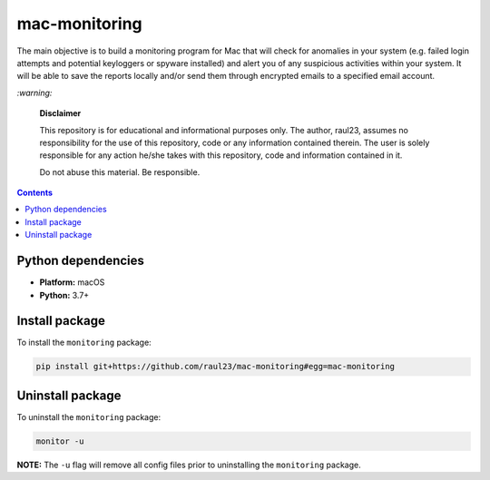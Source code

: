 ==============
mac-monitoring
==============

.. raw:: html

  <p align="center">
    <br> 🚧 &nbsp;&nbsp;&nbsp;<b>Work-In-Progress</b>
  </p>
  
The main objective is to build a monitoring program for Mac that will check for
anomalies in your system (e.g. failed login attempts and potential keyloggers
or spyware installed) and alert you of any suspicious activities within your
system. It will be able to save the reports locally and/or send them through
encrypted emails to a specified email account.

`:warning:`

  **Disclaimer**

  This repository is for educational and informational purposes only. The
  author, raul23, assumes no responsibility for the use of this repository,
  code or any information contained therein. The user is solely responsible for
  any action he/she takes with this repository, code and information contained
  in it.

  Do not abuse this material. Be responsible.

.. contents:: **Contents**
   :depth: 3
   :local:
   :backlinks: top
   
Python dependencies
===================
- **Platform:** macOS
- **Python:**  3.7+

Install package
===============
To install the ``monitoring`` package:

.. code-block:: bash

   pip install git+https://github.com/raul23/mac-monitoring#egg=mac-monitoring

Uninstall package
=================
To uninstall the ``monitoring`` package:

.. code-block:: bash
 
   monitor -u

**NOTE:** The ``-u`` flag will remove all config files prior to 
uninstalling the ``monitoring`` package.

..
 .. code-block:: bash

    pip uninstall mac-monitoring
   
.. `:information_source:`

   When uninstalling the ``monitoring`` package, you might be informed
   that the configuration files *logging.py* and *config.py* won't be
   removed by *pip*. You can remove those files manually by noting their paths
   returned by *pip*. Or you can leave them so your saved settings can be
   re-used the next time you re-install the package.

   **Example:** uninstall the package and remove the config files

   .. code-block:: console
   
      $ pip uninstall mac-monitoring
      Found existing installation: mac-monitoring 0.1.0a1
      Uninstalling mac-monitoring-0.1.0a1:
        Would remove:
          /Users/test/miniconda3/envs/monitor37/bin/monitor
          /Users/test/miniconda3/envs/monitor37/lib/python3.7/site-packages/mac_monitoring-0.1.0a1.dist-info/*
          /Users/test/miniconda3/envs/monitor37/lib/python3.7/site-packages/monitoring/*
        Would not remove (might be manually added):
          /Users/test/miniconda3/envs/monitor37/lib/python3.7/site-packages/monitoring/configs/config.py
          /Users/test/miniconda3/envs/monitor37/lib/python3.7/site-packages/monitoring/configs/logging.py
      Proceed (y/n)? y
        Successfully uninstalled mac-monitoring-0.1.0a1
      $ rm -r /Users/test/miniconda3/envs/monitor37/lib/python3.7/site-packages/monitoring/
   
